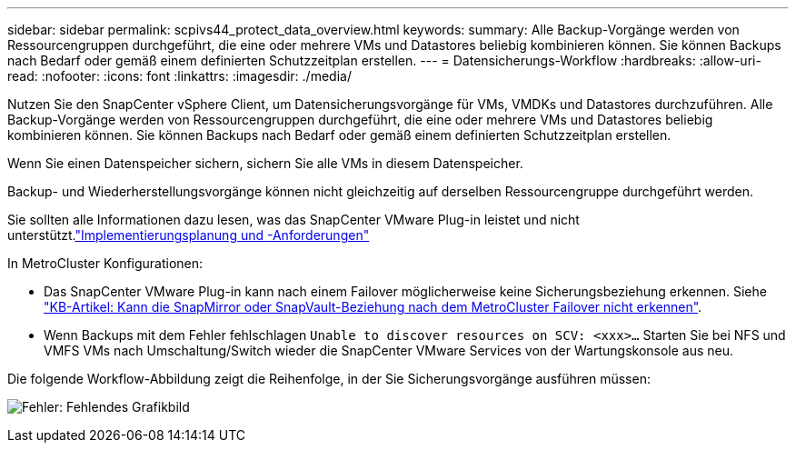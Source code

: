 ---
sidebar: sidebar 
permalink: scpivs44_protect_data_overview.html 
keywords:  
summary: Alle Backup-Vorgänge werden von Ressourcengruppen durchgeführt, die eine oder mehrere VMs und Datastores beliebig kombinieren können. Sie können Backups nach Bedarf oder gemäß einem definierten Schutzzeitplan erstellen. 
---
= Datensicherungs-Workflow
:hardbreaks:
:allow-uri-read: 
:nofooter: 
:icons: font
:linkattrs: 
:imagesdir: ./media/


[role="lead"]
Nutzen Sie den SnapCenter vSphere Client, um Datensicherungsvorgänge für VMs, VMDKs und Datastores durchzuführen. Alle Backup-Vorgänge werden von Ressourcengruppen durchgeführt, die eine oder mehrere VMs und Datastores beliebig kombinieren können. Sie können Backups nach Bedarf oder gemäß einem definierten Schutzzeitplan erstellen.

Wenn Sie einen Datenspeicher sichern, sichern Sie alle VMs in diesem Datenspeicher.

Backup- und Wiederherstellungsvorgänge können nicht gleichzeitig auf derselben Ressourcengruppe durchgeführt werden.

Sie sollten alle Informationen dazu lesen, was das SnapCenter VMware Plug-in leistet und nicht unterstützt.link:scpivs44_deployment_planning_and_requirements.html["Implementierungsplanung und -Anforderungen"]

In MetroCluster Konfigurationen:

* Das SnapCenter VMware Plug-in kann nach einem Failover möglicherweise keine Sicherungsbeziehung erkennen. Siehe https://kb.netapp.com/Advice_and_Troubleshooting/Data_Protection_and_Security/SnapCenter/Unable_to_detect_SnapMirror_or_SnapVault_relationship_after_MetroCluster_failover["KB-Artikel: Kann die SnapMirror oder SnapVault-Beziehung nach dem MetroCluster Failover nicht erkennen"^].
* Wenn Backups mit dem Fehler fehlschlagen `Unable to discover resources on SCV: <xxx>…` Starten Sie bei NFS und VMFS VMs nach Umschaltung/Switch wieder die SnapCenter VMware Services von der Wartungskonsole aus neu.


Die folgende Workflow-Abbildung zeigt die Reihenfolge, in der Sie Sicherungsvorgänge ausführen müssen:

image:scpivs44_image13.png["Fehler: Fehlendes Grafikbild"]

